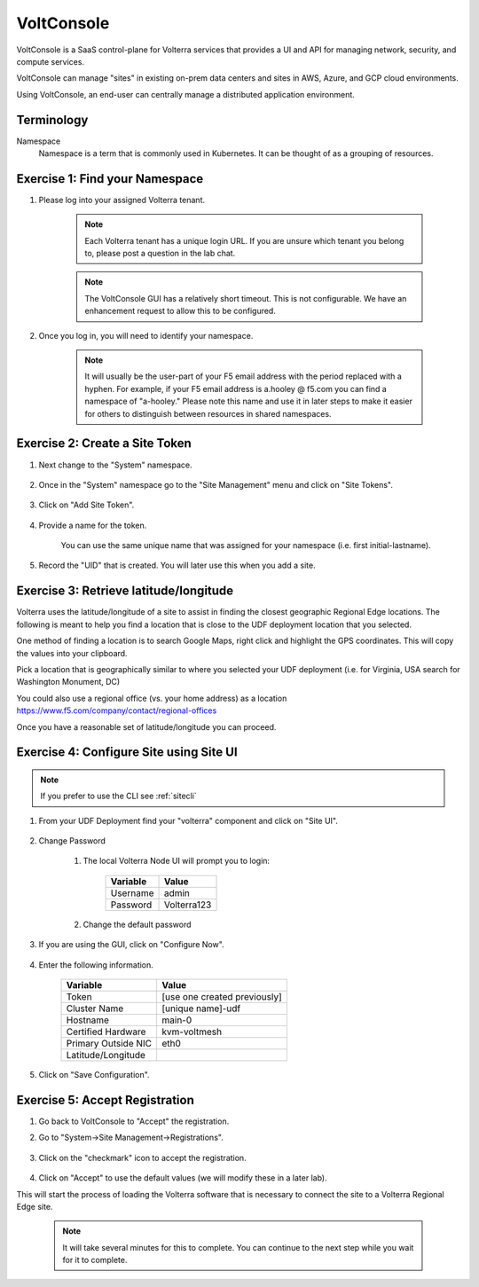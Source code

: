 VoltConsole
===========

VoltConsole is a SaaS control-plane for Volterra services that provides a UI and API for managing network, security, and compute services.

VoltConsole can manage "sites" in existing on-prem data centers and sites in AWS, Azure, and GCP cloud environments.

Using VoltConsole, an end-user can centrally manage a distributed application environment.

Terminology
~~~~~~~~~~~~~

Namespace
    Namespace is a term that is commonly used in Kubernetes.  It can be thought of as a grouping of resources.

Exercise 1: Find your Namespace
~~~~~~~~~~~~~~~~~~~~~~~~~~~~~~~

#. Please log into your assigned Volterra tenant. 

    .. note:: Each Volterra tenant has a unique login URL.  
        If you are unsure which tenant you belong to, please post a question in the lab chat. 


    .. note:: The VoltConsole GUI has a relatively short timeout. This is not configurable. We have an enhancement request to allow this to be configured.

#. Once you log in, you will need to identify your namespace.  

    .. note:: It will usually be the user-part of your F5 email address with the period replaced with a hyphen.  For example,
        if your F5 email address is a.hooley @ f5.com  you can find a namespace of
        "a-hooley."  Please note this name and use it in later steps to make it easier for others to distinguish between resources in shared namespaces.

    .. image:: ../_static/find-namespace.png

Exercise 2: Create a Site Token
~~~~~~~~~~~~~~~~~~~~~~~~~~~~~~~

#. Next change to the "System" namespace.

    .. image:: ../_static/system-namespace.png

#. Once in the "System" namespace go to the "Site Management" menu and click on "Site Tokens".

    .. image:: ../_static/site-tokens-menu.png

#. Click on "Add Site Token".

    .. image:: ../_static/add-site-token-button.png

#. Provide a name for the token.  

    You can use the same unique name that was assigned for your namespace (i.e. first initial-lastname).

#. Record the "UID" that is created.  You will later use this when you add a site.

Exercise 3: Retrieve latitude/longitude
~~~~~~~~~~~~~~~~~~~~~~~~~~~~~~~~~~~~~~~~

Volterra uses the latitude/longitude of a site to assist in finding the closest
geographic Regional Edge locations.  The following is meant to help you find
a location that is close to the UDF deployment location that you selected.

One method of finding a location is to search Google Maps, right click and 
highlight the GPS coordinates.  This will copy the values into your clipboard.
|geolocation|

Pick a location that is geographically similar to where you selected your UDF
deployment (i.e. for Virginia, USA search for Washington Monument, DC)

You could also use a regional office (vs. your home address) as a location
https://www.f5.com/company/contact/regional-offices

Once you have a reasonable set of latitude/longitude you can proceed.

Exercise 4: Configure Site using Site UI
~~~~~~~~~~~~~~~~~~~~~~~~~~~~~~~~~~~~~~~~~

.. note:: If you prefer to use the CLI see :ref:`sitecli`

#. From your UDF Deployment find your "volterra" component and click on "Site UI".

    .. image:: ../_static/udf-site-ui.png  

#. Change Password

    #. The local Volterra Node UI will prompt you to login:

        =================== =====
        Variable            Value
        =================== =====
        Username            admin
        Password            Volterra123
        =================== =====
    
    #. Change the default password 

#. If you are using the GUI, click on "Configure Now".

    .. image:: ../_static/site-ui-configure-now.png

#. Enter the following information.

    =================== =====
    Variable            Value
    =================== =====
    Token               [use one created previously]
    Cluster Name        [unique name]-udf
    Hostname            main-0
    Certified Hardware  kvm-voltmesh
    Primary Outside NIC eth0
    Latitude/Longitude      
    =================== =====

#. Click on "Save Configuration". 



Exercise 5: Accept Registration
~~~~~~~~~~~~~~~~~~~~~~~~~~~~~~~

#. Go back to VoltConsole to "Accept" the registration.

#. Go to "System->Site Management->Registrations".

    .. image:: ../_static/registrations-menu.png

#. Click on the "checkmark" icon to accept the registration.

    .. image:: ../_static/registrations-accept.png

#. Click on "Accept" to use the default values (we will modify these in a later lab).

This will start the process of loading the Volterra software that is 
necessary to connect the site to a Volterra Regional Edge site.

    .. note:: It will take several minutes for this to complete.  You can continue to the next step while you wait for it to complete.

.. |geolocation| image:: ../_static/geolocation.png
